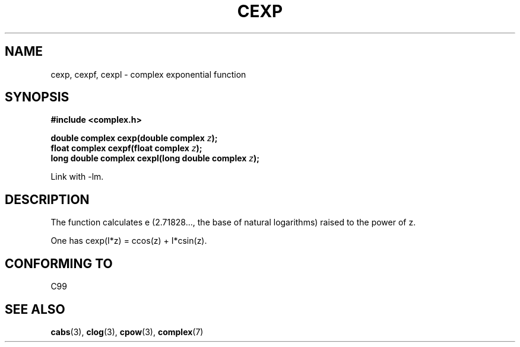 .\" Copyright 2002 Walter Harms (walter.harms@informatik.uni-oldenburg.de)
.\" Distributed under GPL
.\"
.TH CEXP 3 2002-07-28 "" "complex math routines"
.SH NAME
cexp, cexpf, cexpl \- complex exponential function
.SH SYNOPSIS
.B #include <complex.h>
.sp
.BI "double complex cexp(double complex " z ");"
.br
.BI "float complex cexpf(float complex " z ");"
.br
.BI "long double complex cexpl(long double complex " z ");"
.sp
Link with \-lm.
.SH DESCRIPTION
The function calculates e (2.71828..., the base of natural logarithms)
raised to the power of z.
.LP
One has cexp(I*z) = ccos(z) + I*csin(z).
.SH "CONFORMING TO"
C99
.SH "SEE ALSO"
.BR cabs (3),
.BR clog (3),
.BR cpow (3),
.BR complex (7)
